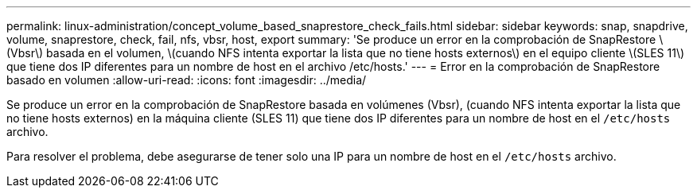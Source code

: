 ---
permalink: linux-administration/concept_volume_based_snaprestore_check_fails.html 
sidebar: sidebar 
keywords: snap, snapdrive, volume, snaprestore, check, fail, nfs, vbsr, host, export 
summary: 'Se produce un error en la comprobación de SnapRestore \(Vbsr\) basada en el volumen, \(cuando NFS intenta exportar la lista que no tiene hosts externos\) en el equipo cliente \(SLES 11\) que tiene dos IP diferentes para un nombre de host en el archivo /etc/hosts.' 
---
= Error en la comprobación de SnapRestore basado en volumen
:allow-uri-read: 
:icons: font
:imagesdir: ../media/


[role="lead"]
Se produce un error en la comprobación de SnapRestore basada en volúmenes (Vbsr), (cuando NFS intenta exportar la lista que no tiene hosts externos) en la máquina cliente (SLES 11) que tiene dos IP diferentes para un nombre de host en el `/etc/hosts` archivo.

Para resolver el problema, debe asegurarse de tener solo una IP para un nombre de host en el `/etc/hosts` archivo.
